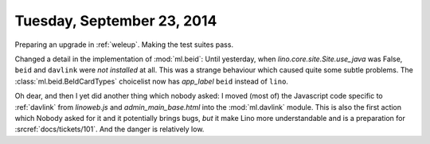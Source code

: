 ===========================
Tuesday, September 23, 2014
===========================

Preparing an upgrade in :ref:`weleup`. Making the test suites pass.

Changed a detail in the implementation of :mod:`ml.beid`: Until
yesterday, when `lino.core.site.Site.use_java` was False, ``beid`` and ``davlink``
were *not installed* at all.  This was a strange behaviour which
caused quite some subtle problems.  The :class:`ml.beid.BeIdCardTypes`
choicelist now has `app_label` ``beid`` instead of ``lino``.

Oh dear, and then I yet did another thing which nobody asked: I moved
(most of) the Javascript code specific to :ref:`davlink` from
`linoweb.js` and `admin_main_base.html` into the :mod:`ml.davlink`
module.  This is also the first action which Nobody asked for it and
it potentially brings bugs, *but* it make Lino more understandable and
is a preparation for :srcref:`docs/tickets/101`.  And the danger is
relatively low.
